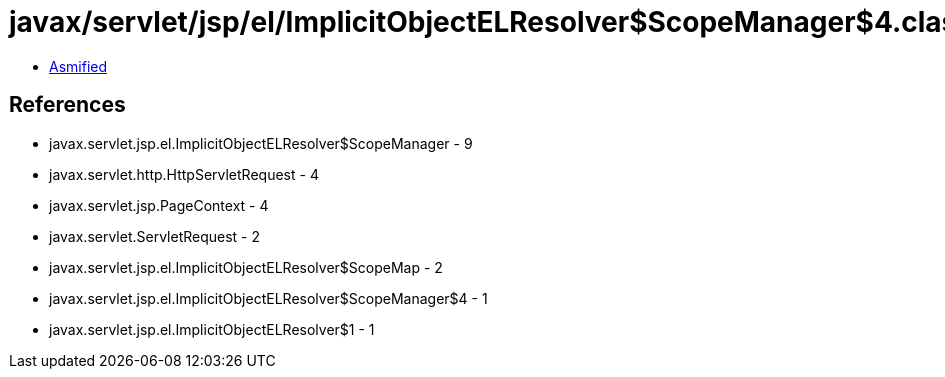 = javax/servlet/jsp/el/ImplicitObjectELResolver$ScopeManager$4.class

 - link:ImplicitObjectELResolver$ScopeManager$4-asmified.java[Asmified]

== References

 - javax.servlet.jsp.el.ImplicitObjectELResolver$ScopeManager - 9
 - javax.servlet.http.HttpServletRequest - 4
 - javax.servlet.jsp.PageContext - 4
 - javax.servlet.ServletRequest - 2
 - javax.servlet.jsp.el.ImplicitObjectELResolver$ScopeMap - 2
 - javax.servlet.jsp.el.ImplicitObjectELResolver$ScopeManager$4 - 1
 - javax.servlet.jsp.el.ImplicitObjectELResolver$1 - 1
